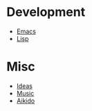 * Development
- [[file:Emacs.org][Emacs]]
- [[file:Lisp.org][Lisp]]
* Misc
- [[file:Ideas.org][Ideas]]
- [[file:Music.org][Music]]
- [[file:Aikido.org][Aikido]]

